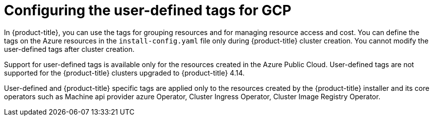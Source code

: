 // Module included in the following assemblies:
// * installing/installing_gcp/installing-gcp-customizations.adoc

:_content-type: CONCEPT
[id="installing-gcp-user-defined-tags_{context}"]
= Configuring the user-defined tags for GCP

In {product-title}, you can use the tags for grouping resources and for managing resource access and cost. You can define the tags on the Azure resources in the `install-config.yaml` file only during {product-title} cluster creation. You cannot modify the user-defined tags after cluster creation.

Support for user-defined tags is available only for the resources created in the Azure Public Cloud. User-defined tags are not supported for the {product-title} clusters upgraded to {product-title} 4.14.

User-defined and {product-title} specific tags are applied only to the resources created by the {product-title} installer and its core operators such as Machine api provider azure Operator, Cluster Ingress Operator, Cluster Image Registry Operator.